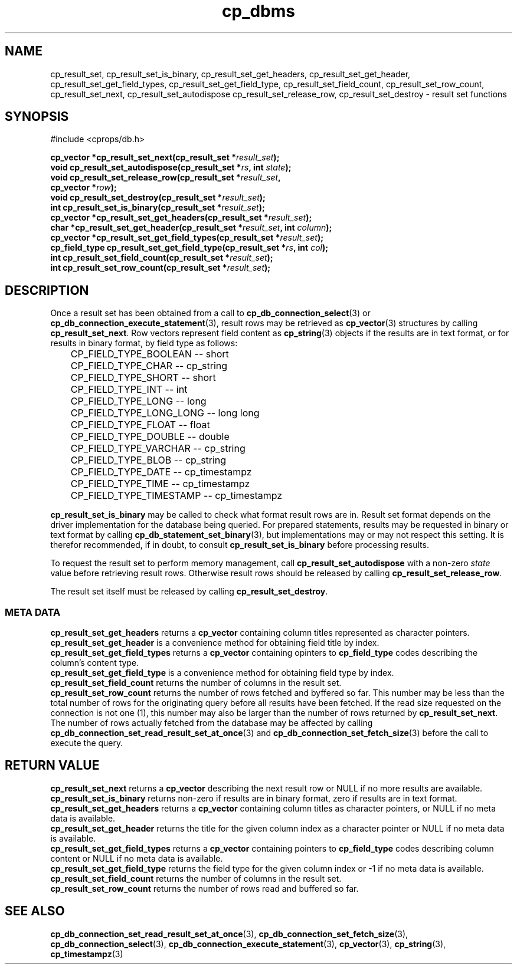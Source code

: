 .TH "cp_dbms" 3 "MARCH 2006" "libcprops" "cp_dbms"
.SH NAME
cp_result_set, cp_result_set_is_binary, cp_result_set_get_headers,
cp_result_set_get_header, cp_result_set_get_field_types, 
cp_result_set_get_field_type, cp_result_set_field_count, 
cp_result_set_row_count, cp_result_set_next, cp_result_set_autodispose
cp_result_set_release_row, cp_result_set_destroy \- result set functions
.SH SYNOPSIS
#include <cprops/db.h>

.BI "cp_vector *cp_result_set_next(cp_result_set *" result_set ");
.br
.BI "void cp_result_set_autodispose(cp_result_set *" rs ", int " state ");
.br
.BI "void cp_result_set_release_row(cp_result_set *" result_set ", 
.ti +31n
.BI "cp_vector *" row ");
.br
.BI "void cp_result_set_destroy(cp_result_set *" result_set ");
.br
.BI "int cp_result_set_is_binary(cp_result_set *" result_set ");
.br
.BI "cp_vector *cp_result_set_get_headers(cp_result_set *" result_set ");
.br
.BI "char *cp_result_set_get_header(cp_result_set *" result_set ", int " column ");
.br
.BI "cp_vector *cp_result_set_get_field_types(cp_result_set *" result_set ");
.br
.BI "cp_field_type cp_result_set_get_field_type(cp_result_set *" rs ", int " col ");
.br
.BI "int cp_result_set_field_count(cp_result_set *" result_set ");
.br
.BI "int cp_result_set_row_count(cp_result_set *" result_set ");
.SH DESCRIPTION
Once a result set has been obtained from a call to
.BR cp_db_connection_select (3)
or 
.BR cp_db_connection_execute_statement (3),
result rows may be retrieved as 
.BR cp_vector (3)
structures by calling \fBcp_result_set_next\fP. Row vectors represent field
content as
.BR cp_string (3)
objects if the results are in text format, or for results in binary format, by 
field type as follows:

.RS +3n
.nf
	CP_FIELD_TYPE_BOOLEAN     --   short
	CP_FIELD_TYPE_CHAR        --   cp_string
	CP_FIELD_TYPE_SHORT       --   short
	CP_FIELD_TYPE_INT         --   int
	CP_FIELD_TYPE_LONG        --   long
	CP_FIELD_TYPE_LONG_LONG   --   long long
	CP_FIELD_TYPE_FLOAT       --   float
	CP_FIELD_TYPE_DOUBLE      --   double
	CP_FIELD_TYPE_VARCHAR     --   cp_string
	CP_FIELD_TYPE_BLOB        --   cp_string
	CP_FIELD_TYPE_DATE        --   cp_timestampz
	CP_FIELD_TYPE_TIME        --   cp_timestampz
	CP_FIELD_TYPE_TIMESTAMP   --   cp_timestampz
.fi
.RE

.B cp_result_set_is_binary
may be called to check what format result rows are in. Result set format 
depends on the driver implementation for the database being queried. For 
prepared statements, results may be requested in binary or text format by
calling
.BR cp_db_statement_set_binary (3),
but implementations may or may not respect this setting. It is therefor 
recommended, if in doubt, to consult
.B cp_result_set_is_binary
before processing results.
.sp
To request the result set to perform memory management, call
.B cp_result_set_autodispose
with a non-zero
.I state
value before retrieving result rows. Otherwise result rows should be released
by calling \fBcp_result_set_release_row\fP. 
.sp
The result set itself must be released by calling \fBcp_result_set_destroy\fP.
.sp
.SS META DATA
.B cp_result_set_get_headers
returns a 
.B cp_vector
containing column titles represented as character pointers.
.br
.B cp_result_set_get_header
is a convenience method for obtaining field title by index.
.br
.B cp_result_set_get_field_types
returns a
.B cp_vector
containing opinters to 
.B cp_field_type
codes describing the column's content type.
.br
.B cp_result_set_get_field_type
is a convenience method for obtaining field type by index.
.br
.B cp_result_set_field_count
returns the number of columns in the result set.
.br
.B cp_result_set_row_count
returns the number of rows fetched and byffered so far. This number may be less
than the total number of rows for the originating query before all results have
been fetched. If the read size requested on the connection is not one (1), this
number may also be larger than the number of rows returned by 
\fBcp_result_set_next\fP. The number of rows actually fetched from the database
may be affected by calling 
.BR cp_db_connection_set_read_result_set_at_once (3)
and
.BR cp_db_connection_set_fetch_size (3)
before the call to execute the query.
.SH RETURN VALUE
.B cp_result_set_next
returns a 
.B cp_vector
describing the next result row or NULL if no more results are available.
.br
.B cp_result_set_is_binary
returns non-zero if results are in binary format, zero if results are in text
format.
.br
.B cp_result_set_get_headers
returns a
.B cp_vector
containing column titles as character pointers, or NULL if no meta data is 
available.
.br
.B cp_result_set_get_header
returns the title for the given column index as a character pointer or NULL if
no meta data is available.
.br
.B cp_result_set_get_field_types
returns a 
.B cp_vector
containing pointers to 
.B cp_field_type
codes describing column content or NULL if no meta data is available.
.br
.B cp_result_set_get_field_type
returns the field type for the given column index or -1 if no meta data is 
available.
.br
.B cp_result_set_field_count
returns the number of columns in the result set.
.br
.B cp_result_set_row_count
returns the number of rows read and buffered so far. 
.SH SEE ALSO
.BR cp_db_connection_set_read_result_set_at_once (3),
.BR cp_db_connection_set_fetch_size (3),
.BR cp_db_connection_select (3),
.BR cp_db_connection_execute_statement (3),
.BR cp_vector (3),
.BR cp_string (3),
.BR cp_timestampz (3)
